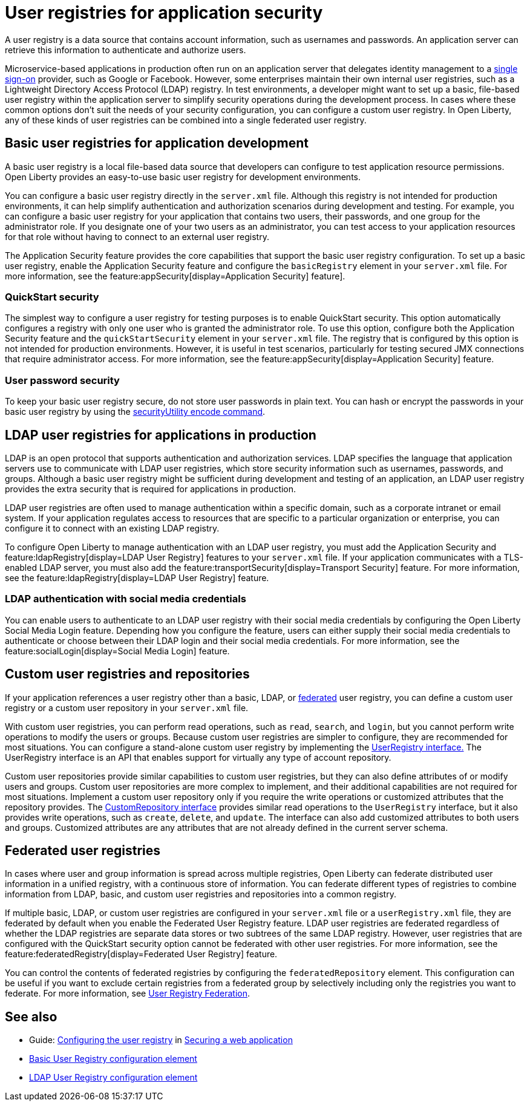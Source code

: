 // Copyright (c) 2020 IBM Corporation and others.
// Licensed under Creative Commons Attribution-NoDerivatives
// 4.0 International (CC BY-ND 4.0)
//   https://creativecommons.org/licenses/by-nd/4.0/
//
// Contributors:
//     IBM Corporation
//
:page-description: A user registry is a data source that contains account information, such as usernames and passwords. An application server can retrieve this information to authenticate and authorize users.
:seo-title: User registries for application security
:seo-description: A user registry is a data source that contains account information, such as usernames and passwords. An application server can retrieve this information to authenticate and authorize users.
:page-layout: general-reference
:page-type: general
= User registries for application security

A user registry is a data source that contains account information, such as usernames and passwords. An application server can retrieve this information to authenticate and authorize users.

Microservice-based applications in production often run on an application server that delegates identity management to a xref:single-sign-on.adoc[single sign-on] provider, such as Google or Facebook. However, some enterprises maintain their own internal user registries, such as a Lightweight Directory Access Protocol (LDAP) registry. In test environments, a developer might want to set up a basic, file-based user registry within the application server to simplify security operations during the development process. In cases where these common options don't suit the needs of your security configuration, you can configure a custom user registry. In Open Liberty, any of these kinds of user registries can be combined into a single federated user registry.

== Basic user registries for application development

A basic user registry is a local file-based data source that developers can configure to test application resource permissions. Open Liberty provides an easy-to-use basic user registry for development environments.

You can configure a basic user registry directly in the `server.xml` file. Although this registry is not intended for production environments, it can help simplify authentication and authorization scenarios during development and testing. For example, you can configure a basic user registry for your application that contains two users, their passwords, and one group for the administrator role. If you designate one of your two users as an administrator, you can test access to your application resources for that role without having to connect to an external user registry.

The Application Security feature provides the core capabilities that support the basic user registry configuration. To set up a basic user registry, enable the Application Security feature and configure the `basicRegistry` element in your `server.xml` file. For more information, see the feature:appSecurity[display=Application Security] feature].

=== QuickStart security

The simplest way to configure a user registry for testing purposes is to enable QuickStart security. This option automatically configures a registry with only one user who is granted the administrator role. To use this option, configure both the Application Security feature and the `quickStartSecurity` element in your `server.xml` file. The registry that is configured by this option is not intended for production environments. However, it is useful in test scenarios, particularly for testing secured JMX connections that require administrator access. For more information, see the feature:appSecurity[display=Application Security] feature.

=== User password security

To keep your basic user registry secure, do not store user passwords in plain text. You can hash or encrypt the passwords in your basic user registry by using the xref:reference:command/securityUtility-encode.adoc[securityUtility encode command].


== LDAP user registries for applications in production

LDAP is an open protocol that supports authentication and authorization services. LDAP specifies the language that application servers use to communicate with LDAP user registries, which store security information such as usernames, passwords, and groups. Although a basic user registry might be sufficient during development and testing of an application, an LDAP user registry provides the extra security that is required for applications in production.

LDAP user registries are often used to manage authentication within a specific domain, such as a corporate intranet or email system. If your application regulates access to resources that are specific to a particular organization or enterprise, you can configure it to connect with an existing LDAP registry.

To configure Open Liberty to manage authentication with an LDAP user registry, you must add the Application Security and feature:ldapRegistry[display=LDAP User Registry] features to your `server.xml` file.
If your application communicates with a TLS-enabled LDAP server, you must also add the feature:transportSecurity[display=Transport Security] feature.
For more information, see the feature:ldapRegistry[display=LDAP User Registry] feature.

=== LDAP authentication with social media credentials

You can enable users to authenticate to an LDAP user registry with their social media credentials by configuring the Open Liberty Social Media Login feature.
Depending how you configure the feature, users can either supply their social media credentials to authenticate or choose between their LDAP login and their social media credentials.
For more information, see the feature:socialLogin[display=Social Media Login] feature.

== Custom user registries and repositories

If your application references a user registry other than a basic, LDAP, or xref:user-registries-application-security.adoc#_federated_user_registries[federated] user registry, you can define a custom user registry or a custom user repository in your `server.xml` file.

With custom user registries, you can perform read operations, such as `read`, `search`, and `login`, but you cannot perform write operations to modify the users or groups. Because custom user registries are simpler to configure, they are recommended for most situations. You can configure a stand-alone custom user registry by implementing the https://www.ibm.com/support/knowledgecenter/SSAW57_liberty/com.ibm.websphere.javadoc.liberty.doc/com.ibm.websphere.appserver.api.basics_1.4-javadoc/com/ibm/websphere/security/UserRegistry.html[UserRegistry interface.] The UserRegistry interface is an API that enables support for virtually any type of account repository.

Custom user repositories provide similar capabilities to custom user registries, but they can also define attributes of or modify users and groups. Custom user repositories are more complex to implement, and their additional capabilities are not required for most situations. Implement a custom user repository only if you require the write operations or customized attributes that the repository provides. The https://www.ibm.com/support/knowledgecenter/SSAW57_liberty/com.ibm.websphere.javadoc.liberty.doc/com.ibm.websphere.appserver.spi.federatedRepository_1.2-javadoc/com/ibm/wsspi/security/wim/CustomRepository.html[CustomRepository interface] provides similar read operations to the `UserRegistry` interface, but it also provides write operations, such as `create`, `delete`, and `update`. The interface can also add customized attributes to both users and groups. Customized attributes are any attributes that are not already defined in the current server schema.

== Federated user registries

In cases where user and group information is spread across multiple registries, Open Liberty can federate distributed user information in a unified registry, with a continuous store of information.
You can federate different types of registries to combine information from LDAP, basic, and custom user registries and repositories into a common registry.

If multiple basic, LDAP, or custom user registries are configured in your `server.xml` file or a `userRegistry.xml` file, they are federated by default when you enable the Federated User Registry feature. LDAP user registries are federated regardless of whether the LDAP registries are separate data stores or two subtrees of the same LDAP registry. However, user registries that are configured with the QuickStart security option cannot be federated with other user registries. For more information, see the feature:federatedRegistry[display=Federated User Registry] feature.


You can control the contents of federated registries by configuring the `federatedRepository` element. This configuration can be useful if you want to exclude certain registries from a federated group by selectively including only the registries you want to federate.
For more information, see xref:reference:config/federatedRepository.adoc[User Registry Federation].


== See also

- Guide: link:/guides/security-intro.html#configuring-the-user-registry[Configuring the user registry] in link:/guides/security-intro.html[Securing a web application]
- xref:reference:config/basicRegistry.adoc[Basic User Registry configuration element]
- xref:reference:config/ldapRegistry.adoc[LDAP User Registry configuration element]
